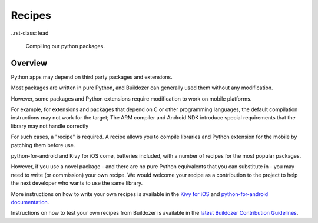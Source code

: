 .. _recipes:

Recipes
=======

..rst-class: lead

    Compiling our python packages.

Overview
--------

Python apps may depend on third party packages and extensions.

Most packages are written in pure Python, and Buildozer can generally used them
without any modification.

However, some packages and Python extensions require modification to work on
mobile platforms.

For example, for extensions and packages that depend on C or other programming
languages, the default compilation instructions may not work for the target;
The ARM compiler and Android NDK introduce special requirements that the library
may not handle correctly

For such cases, a "recipe" is required. A recipe allows you to compile libraries
and Python extension for the mobile by patching them before use.

python-for-android and Kivy for iOS come, batteries included, with a number of
recipes for the most popular packages.

However, if you use a novel package - and there are no pure Python equivalents that
you can substitute in - you may need to write (or commission) your own recipe. We
would welcome your recipe as a contribution to the project to help the next developer
who wants to use the same library.

More instructions on how to write your own recipes is available in the
`Kivy for iOS <https://github.com/kivy/kivy-ios/>`_ and
`python-for-android documentation <https://python-for-android.readthedocs.io/en/latest/recipes.html>`_.

Instructions on how to test your own recipes from Buildozer is available in the
`latest Buildozer Contribution Guidelines <https://github.com/kivy/buildozer/blob/master/CONTRIBUTING.md>`_.
